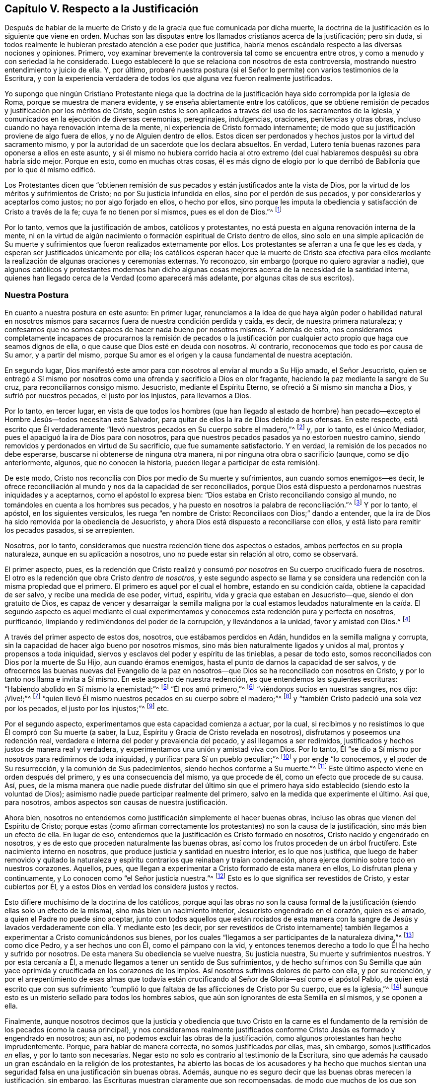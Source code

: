 == Capítulo V. Respecto a la Justificación

Después de hablar de la muerte de Cristo y de la
gracia que fue comunicada por dicha muerte,
la doctrina de la justificación es lo siguiente que viene en orden.
Muchas son las disputas entre los llamados cristianos acerca de la justificación;
pero sin duda,
si todos realmente le hubieran prestado atención a ese poder que justifica,
habría menos escándalo respecto a las diversas nociones y opiniones.
Primero, voy examinar brevemente la controversia tal como se encuentra entre otros,
y como a menudo y con seriedad la he considerado.
Luego estableceré lo que se relaciona con nosotros de esta controversia,
mostrando nuestro entendimiento y juicio de ella.
Y, por último,
probaré nuestra postura (si el Señor lo permite) con varios testimonios de la Escritura,
y con la experiencia verdadera de todos los que alguna
vez fueron realmente justificados.

Yo supongo que ningún Cristiano Protestante niega que la doctrina
de la justificación haya sido corrompida por la iglesia de Roma,
porque se muestra de manera evidente, y se enseña abiertamente entre los católicos,
que se obtiene remisión de pecados y justificación por los méritos de Cristo,
según estos le son aplicados a través del uso de los sacramentos de la iglesia,
y comunicados en la ejecución de diversas ceremonias, peregrinajes, indulgencias,
oraciones, penitencias y otras obras,
incluso cuando no haya renovación interna de la mente,
ni experiencia de Cristo formado internamente;
de modo que su justificación proviene de algo fuera de ellos,
y no de Alguien dentro de ellos.
Estos dicen ser perdonados y hechos justos por la virtud del sacramento mismo,
y por la autoridad de un sacerdote que los declara absueltos.
En verdad, Lutero tenía buenas razones para oponerse a ellos en este asunto,
y si él mismo no hubiera corrido hacia al otro extremo (del
cual hablaremos después) su obra habría sido mejor.
Porque en esto, como en muchas otras cosas,
él es más digno de elogio por lo que derribó de Babilonia
que por lo que él mismo edificó.

Los Protestantes dicen que "`obtienen remisión de sus pecados
y están justificados ante la vista de Dios,
por la virtud de los méritos y sufrimientos de Cristo;
no por Su justicia infundida en ellos, sino por el perdón de sus pecados,
y por considerarlos y aceptarlos como justos; no por algo forjado en ellos,
o hecho por ellos,
sino porque les imputa la obediencia y satisfacción de Cristo a través de la fe;
cuya fe no tienen por sí mismos, pues es el don de Dios.`"^
footnote:[Así dice la Confesión de Fe de Westminster, capítulo 11, sección 1.]

Por lo tanto, vemos que la justificación de ambos, católicos y protestantes,
no está puesta en alguna renovación interna de la mente,
ni en la virtud de algún nacimiento o formación espiritual de Cristo dentro de ellos,
sino solo en una simple aplicación de Su muerte y sufrimientos
que fueron realizados externamente por ellos.
Los protestantes se aferran a una fe que les es dada,
y esperan ser justificados únicamente por ella;
los católicos esperan hacer que la muerte de Cristo sea efectiva para
ellos mediante la realización de algunas oraciones y ceremonias externas.
Yo reconozco, sin embargo (porque no quiero agraviar a nadie),
que algunos católicos y protestantes modernos han dicho algunas
cosas mejores acerca de la necesidad de la santidad interna,
quienes han llegado cerca de la Verdad (como aparecerá más adelante,
por algunas citas de sus escritos).

=== Nuestra Postura

En cuanto a nuestra postura en este asunto: En primer lugar,
renunciamos a la idea de que haya algún poder o habilidad natural en nosotros
mismos para sacarnos fuera de nuestra condición perdida y caída,
es decir, de nuestra primera naturaleza;
y confesamos que no somos capaces de hacer nada bueno por nosotros mismos.
Y además de esto,
nos consideramos completamente incapaces de procurarnos la remisión de pecados
o la justificación por cualquier acto propio que haga que seamos dignos de ella,
o que cause que Dios esté en deuda con nosotros.
Al contrario, reconocemos que todo es por causa de Su amor, y a partir del mismo,
porque Su amor es el origen y la causa fundamental de nuestra aceptación.

En segundo lugar,
Dios manifestó este amor para con nosotros al enviar al mundo a Su Hijo amado,
el Señor Jesucristo,
quien se entregó a Sí mismo por nosotros como una
ofrenda y sacrificio a Dios en olor fragante,
haciendo la paz mediante la sangre de Su cruz, para reconciliarnos consigo mismo.
Jesucristo, mediante el Espíritu Eterno, se ofreció a Sí mismo sin mancha a Dios,
y sufrió por nuestros pecados, el justo por los injustos, para llevarnos a Dios.

Por lo tanto, en tercer lugar,
en vista de que todos los hombres (que han llegado al estado de hombre)
han pecado--excepto el Hombre Jesús--todos necesitan este Salvador,
para quitar de ellos la ira de Dios debido a sus ofensas.
En este respecto,
está escrito que Él verdaderamente "`llevó nuestros pecados en Su cuerpo sobre el madero,`"^
footnote:[1 Pedro 2:24]
y, por lo tanto, es el único Mediador, pues el apaciguó la ira de Dios para con nosotros,
para que nuestros pecados pasados ya no estorben nuestro camino,
siendo removidos y perdonados en virtud de Su sacrificio,
que fue sumamente satisfactorio.
Y en verdad, la remisión de los pecados no debe esperarse,
buscarse ni obtenerse de ninguna otra manera,
ni por ninguna otra obra o sacrificio (aunque, como se dijo anteriormente, algunos,
que no conocen la historia, pueden llegar a participar de esta remisión).

De este modo, Cristo nos reconcilia con Dios por medio de Su muerte y sufrimientos,
aun cuando somos enemigos--es decir,
le ofrece reconciliación al mundo y nos da la capacidad de ser reconciliados,
porque Dios está dispuesto a perdonarnos nuestras iniquidades y a aceptarnos,
como el apóstol lo expresa bien: "`Dios estaba en Cristo reconciliando consigo al mundo,
no tomándoles en cuenta a los hombres sus pecados,
y ha puesto en nosotros la palabra de reconciliación.`"^
footnote:[2 Corintios 5:19 Traducción Literal. Nota del Editor:
La mayoría de las traducciones modernas se leen
"`nos encargó a nosotros la palabra +++(+++o mensaje) de la reconciliación.`"
Pero el griego se lee "`ha puesto en nosotros la palabra de reconciliación.`"
// lint-disable invalid-characters
θέμενος ἐν ἡμῖν τὸν λόγον τῆς καταλλαγῆς]
Y por lo tanto, el apóstol, en los siguientes versículos,
les ruega "`en nombre de Cristo: Reconciliaos con Dios;`" dando a entender,
que la ira de Dios ha sido removida por la obediencia de Jesucristo,
y ahora Dios está dispuesto a reconciliarse con ellos,
y está listo para remitir los pecados pasados, si se arrepienten.

Nosotros, por lo tanto, consideramos que nuestra redención tiene dos aspectos o estados,
ambos perfectos en su propia naturaleza, aunque en su aplicación a nosotros,
uno no puede estar sin relación al otro, como se observará.

El primer aspecto, pues,
es la redención que Cristo realizó y consumó _por
nosotros_ en Su cuerpo crucificado fuera de nosotros.
El otro es la redención que obra Cristo _dentro de nosotros,_
y este segundo aspecto se llama y se considera una
redención con la misma propiedad que el primero.
El primero es aquel por el cual el hombre, estando en su condición caída,
obtiene la capacidad de ser salvo, y recibe una medida de ese poder, virtud, espíritu,
vida y gracia que estaban en Jesucristo--que, siendo el don gratuito de Dios,
es capaz de vencer y desarraigar la semilla maligna por la cual estamos
leudados naturalmente en la caída. El segundo aspecto es aquel mediante
el cual experimentamos y conocemos esta redención pura y perfecta en nosotros,
purificando, limpiando y redimiéndonos del poder de la corrupción,
y llevándonos a la unidad, favor y amistad con Dios.^
footnote:[Nota del Editor: Véase también Efesios capítulo 1,
donde Pablo escribe primero (versículo 7), "`en quien __tenemos redención__ por Su sangre,
el perdón de pecados según las riquezas de Su gracia;`" y luego
(versículo 14) declara que el Espíritu Santo es "`las arras de
nuestra herencia __hasta la redención__ de la posesión adquirida.`"]

A través del primer aspecto de estos dos, nosotros, que estábamos perdidos en Adán,
hundidos en la semilla maligna y corrupta,
sin la capacidad de hacer algo bueno por nosotros mismos,
sino más bien naturalmente ligados y unidos al mal, prontos y propensos a toda iniquidad,
siervos y esclavos del poder y espíritu de las tinieblas, a pesar de todo esto,
somos reconciliados con Dios por la muerte de Su Hijo, aun cuando éramos enemigos,
hasta el punto de darnos la capacidad de ser salvos,
y de ofrecernos las buenas nuevas del Evangelio de la paz en nosotros--que
Dios se ha reconciliado con nosotros en Cristo,
y por lo tanto nos llama e invita a Sí mismo.
En este aspecto de nuestra redención, es que entendemos las siguientes escrituras:
"`Habiendo abolido en Sí mismo la enemistad;`"^
footnote:[Efesios 2:14-15 RV1602P]
"`Él nos amó primero,`"^
footnote:[1 Juan 4:19]
"`viéndonos sucios en nuestras sangres, nos dijo: ¡Vive!;`"^
footnote:[Ezequiel 16:6]
"`quien llevó Él mismo nuestros pecados en su cuerpo sobre el madero;`"^
footnote:[1 Pedro 2:24]
y "`también Cristo padeció una sola vez por los pecados, el justo por los injustos;`"^
footnote:[1 Pedro 3:18]
etc.

Por el segundo aspecto, experimentamos que esta capacidad comienza a actuar, por la cual,
si recibimos y no resistimos lo que Él compró con Su muerte (a saber, la Luz,
Espíritu y Gracia de Cristo revelada en nosotros),
disfrutamos y poseemos una redención real,
verdadera e interna del poder y prevalencia del pecado, y así llegamos a ser redimidos,
justificados y hechos justos de manera real y verdadera,
y experimentamos una unión y amistad viva con Dios.
Por lo tanto, Él "`se dio a Sí mismo por nosotros para redimirnos de toda iniquidad,
y purificar para Sí un pueblo peculiar;`"^
footnote:[Tito 2:14 RVG]
y por ende "`lo conocemos, y el poder de Su resurrección,
y la comunión de Sus padecimientos, siendo hechos conforme a Su muerte.`"^
footnote:[Filipenses 3:10]
Este último aspecto viene en orden después del primero, y es una consecuencia del mismo,
ya que procede de él, como un efecto que procede de su causa.
Así, pues,
de la misma manera que nadie puede disfrutar del último sin que
el primero haya sido establecido (siendo esto la voluntad de Dios);
asimismo nadie puede participar realmente del primero,
salvo en la medida que experimente el último.
Así que, para nosotros, ambos aspectos son causas de nuestra justificación.

Ahora bien, nosotros no entendemos como justificación simplemente el hacer buenas obras,
incluso las obras que vienen del Espíritu de Cristo;
porque estas (como afirman correctamente los protestantes) no son la causa de la justificación,
sino más bien un efecto de ella.
En lugar de eso, entendemos que la justificación es Cristo formado en nosotros,
Cristo nacido y engendrado en nosotros,
y es de esto que proceden naturalmente las buenas obras,
así como los frutos proceden de un árbol fructífero.
Este nacimiento interno en nosotros, que produce justicia y santidad en nuestro interior,
es lo que nos justifica,
que luego de haber removido y quitado la naturaleza
y espíritu contrarios que reinaban y traían condenación,
ahora ejerce dominio sobre todo en nuestros corazones.
Aquellos, pues, que llegan a experimentar a Cristo formado de esta manera en ellos,
Lo disfrutan plena y continuamente, y Lo conocen como "`el Señor justicia nuestra.`"^
footnote:[Jeremías 23:6]
Esto es lo que significa ser revestidos de Cristo, y estar cubiertos por Él,
y a estos Dios en verdad los considera justos y rectos.

Esto difiere muchísimo de la doctrina de los católicos,
porque aquí las obras no son la causa formal de la justificación
(siendo ellas solo un efecto de la misma),
sino más bien un nacimiento interior, Jesucristo engendrado en el corazón,
quien es el amado, a quien el Padre no puede sino aceptar,
junto con todos aquellos que están rociados de esta manera
con la sangre de Jesús y lavados verdaderamente con ella.
Y mediante esto (es decir,
por ser revestidos de Cristo internamente) también llegamos
a experimentar a Cristo comunicándonos sus bienes,
por los cuales "`llegamos a ser participantes de la naturaleza divina,`"^
footnote:[2 Pedro 1:4]
como dice Pedro, y a ser hechos uno con Él, como el pámpano con la vid,
y entonces tenemos derecho a todo lo que Él ha hecho y sufrido por nosotros.
De esta manera Su obediencia se vuelve nuestra, Su justicia nuestra,
Su muerte y sufrimientos nuestros.
Y por esta cercanía a Él, a menudo llegamos a tener un sentido de Sus sufrimientos,
y de hecho sufrimos con Su Semilla que aún yace oprimida y crucificada en los
corazones de los impíos. Así nosotros sufrimos dolores de parto con ella,
y por su redención,
y por el arrepentimiento de esas almas que todavía están
crucificando al Señor de Gloria--así como el apóstol Pablo,
de quien está escrito que con sus sufrimiento "`cumplió
lo que faltaba de las aflicciones de Cristo por Su cuerpo,
que es la iglesia,`"^
footnote:[Colosenses 1:24]
aunque esto es un misterio sellado para todos los hombres sabios,
que aún son ignorantes de esta Semilla en sí mismos, y se oponen a ella.

Finalmente,
aunque nosotros decimos que la justicia y obediencia que tuvo Cristo en la carne
es el fundamento de la remisión de los pecados (como la causa principal),
y nos consideramos realmente justificados conforme
Cristo Jesús es formado y engendrado en nosotros;
aun así, no podemos excluir las obras de la justificación,
como algunos protestantes han hecho imprudentemente.
Porque, para hablar de manera correcta, no somos justificados _por_ ellas, mas,
sin embargo, somos justificados _en_ ellas, y por lo tanto son necesarias.
Negar esto no solo es contrario al testimonio de la Escritura,
sino que además ha causado un gran escándalo en la religión de los protestantes,
ha abierto las bocas de los acusadores y ha hecho que muchos sientan
una seguridad falsa en una justificación sin buenas obras.
Además, aunque no es seguro decir que las buenas obras merecen la justificación,
sin embargo, las Escrituras muestran claramente que son recompensadas,
de modo que muchos de los que son llamados Padres de la Iglesia no han tenido miedo
de usar la palabra "`mérito`" en un sentido limitado (aunque no como lo hacen los católicos).
Sin embargo, la mayoría de los protestantes no solo niegan la necesidad de buenas obras,
sino que algunas veces no les avergüenza llamarlas dañinas,
a menudo diciendo que las mejores obras, incluso las de los santos,
son inmundas y corruptas.
Ahora bien,
aunque nosotros consideramos que esto es cierto respecto
a las mejores obras hechas _por el hombre,_
tratando de cumplir la ley externa por su propia fuerza y en su propia voluntad,
sin embargo,
creemos que las obras que proceden naturalmente de este
nacimiento espiritual y de Cristo formado en nosotros,
son puras y santas, así como la raíz de la cual surgen es pura.
Por esta razón Dios las acepta, nos justifica en ellas y nos recompensa por ellas,
de Su propia gracia gratuita.

=== La Prueba de Nuestra Postura

Habiendo descrito de esta manera el estado de la controversia,
ahora deben probarse las siguientes proposiciones:

[.numbered]
_Primero:_ Que por la obediencia, los sufrimientos y la muerte de Cristo,
el alma obtiene la remisión de pecados,
y que esto también es la causa que le abrió paso a la gracia por la que
Cristo (mediante sus operaciones internas) llega a formarse internamente.
De esta manera el alma es conformada a Él, y así se vuelve justa, y es justificada.
Y, por lo tanto, es con respecto a esta capacidad y oferta de gracia,
que se dice que Dios se ha "`reconciliado`" con nosotros--aunque
no en el sentido de estar realmente unido a nosotros,
o que considera realmente a alguien justo o justificado,
mientras todavía vive en sus pecados, y continúa siendo impuro e injusto.

[.numbered]
_Segundo:_ Que es por este nacimiento interno de Cristo en el hombre,
que somos hechos justos, y, por lo tanto, considerados así por Dios.
De modo que (para hablar claramente) no somos verdaderamente justificados
ante los ojos de Dios hasta que Cristo sea engendrado en nosotros;
porque en la Escritura,
el término justificación se usa más común y correctamente de acuerdo con su verdadero
significado,) que es "`hacer justo,`" y no simplemente considerar a alguien justo.

[.numbered]
_Tercero:_
Que puesto que las buenas obras fluyen naturalmente
de este nacimiento (como el calor del fuego),
por ende, son absolutamente necesarias para la justificación--no como la causa de ella,
sino como aquello en lo cual somos justificados,
y sin lo cual no podemos ser justificados.
Y aunque estas buenas obras no reciben como mérito la salvación,
ni hacen que Dios esté en deuda con nosotros,
Él no puede sino aceptarlas y recompensarlas,
porque es contrario a Su naturaleza negar lo Suyo,
especialmente cuando estas pueden ser perfectas según su género,
al proceder de un nacimiento y raíz puro y santo.
Por lo tanto,
decir que las obras más santas de los santos son
inmundas y pecaminosas ante la vista de Dios,
es algo falso y contrario a la Verdad;
porque las buenas obras que fluyen del nacimiento espiritual no son las
obras de la ley que el apóstol excluyó de la justificación.

En cuanto a la primera afirmación, la puedo demostrar a partir de Romanos 3:25:
"`a quien Dios puso como propiciación por medio de la fe en su sangre,
para manifestar su justicia, a causa de haber pasado por alto, en su paciencia,
los pecados pasados.`"
Aquí el apóstol expone el alcance y la eficacia de la muerte de Cristo,
mostrando que la remisión de los pecados pasados se obtiene por ella,
y por la fe en ella;
y que en esto se manifiesta la paciencia de Dios para con la humanidad.
De modo que,
aunque los hombres merecen la muerte eterna por los pecados que comenten diariamente,
en virtud de ese sacrificio de Cristo Jesús (que fue sumamente satisfactorio)
la gracia y semilla de Dios se mueve por amor a ellos durante el día de su visitación,
buscando redimirlos del mal.

En segundo lugar, si Dios estuviera perfectamente reconciliado con los hombres,
y los estimara justos cuando en realidad son injustos y continúan en sus pecados,
entonces Él no tendría ninguna controversia con ellos.
Pero entonces ¿porque a lo largo de toda la Escritura Él se queja y razona tan
frecuentemente con aquellos que nuestros adversarios afirman que están justificados?
diciéndoles que "`sus iniquidades han hecho división entre ellos y su Dios.`"^
footnote:[Isaías 59:2]
Porque no existe división donde hay una reconciliación perfecta y completa.
Pero decir que los hombres pueden estar reconciliados plenamente
con Dios incluso mientras continúan en sus pecados,
necesariamente implica que el pecado no hace la más mínima división entre ellos y Dios,
y que el hombre es justificado _en sus pecados._
Y de aquí surgiría la conclusión más abominable:
que las buenas obras y los grandes pecados son lo mismo ante los ojos de Dios,
ya que ninguno sirve para justificar, ni para romper la reconciliación con Dios.
En verdad,
tal doctrina abre una puerta para la seguridad falsa y para toda práctica inmoral.

En tercer lugar, esto anularía toda la doctrina práctica del evangelio,
y haría que tales cosas como la fe, el arrepentimiento,
la obediencia y las otras condiciones que son nuestro deber realizar^
footnote:[Nota del Editor:
Estas son realizadas en la gracia que fluye para nosotros en el pacto,
como fue mencionado anteriormente.]
sean completamente innecesarias.
Y ciertamente,
estas condiciones son de una naturaleza que no se pueden realizar de una sola vez,
sino que deben cumplirse durante toda la vida.
Pero si nosotros ya estamos reconciliados y justificados
perfectamente antes de que estas condiciones sean realizadas,
entonces no podría decirse que son necesarias,
lo cual es contrario al testimonio claro de la Escritura que todos los cristianos reconocen.
Porque leemos: "`Sin fe es imposible agradar a Dios.`"^
footnote:[Hebreos 11:6]
Y, "`porque si vivís conforme a la carne, moriréis;
más si por el Espíritu hacéis morir las obras de la carne, viviréis.`"^
footnote:[Romanos 8:13]
Y el Señor les dijo a los que ya estaban convertidos, "`quitaré tu candelero de su lugar,
si no te arrepientes,`"^
footnote:[Apocalipsis 2:5 LBLA]
y Pablo clamó, "`Vosotros corríais bien;
¿quién os estorbó para no obedecer a la verdad?`"^
footnote:[Gálatas 5:7]
Si mencionara todas las Escrituras que prueban esto de manera positiva y evidente,
tendría que trascribir casi toda la parte doctrinal de la Biblia.
Porque Cristo dijo "`consumado es,`"^
footnote:[Juan 19:30]
y ciertamente terminó Su obra hace más de mil seiscientos años,
ofreciendo Su cuerpo como un sacrificio por el pecado,
abriendo una puerta de misericordia para todos y comunicando una
medida de Su gracia por la cual todos pueden ver sus pecados,
tener la capacidad de arrepentirse,
y así experimentar en el presente Su obra interna de redención,
reconciliación y justificación. Pero si entendemos que cuando Él dijo "`consumado
es,`" quiso decir que perfeccionó y finalizó la redención del hombre,
y reconcilió completamente a todos los que serán salvos (ya sea antes de creer,
como algunos dicen, o después de confesar la verdad de la historia de Cristo,
o de ser rociados con agua, etc.) incluso aunque continúen en sus pecados,
entonces toda la parte doctrinal de la Biblia es inútil y de ningún provecho.
En vano fueron enviados los apóstoles a predicar el evangelio;
en vano las Escrituras nos advierten que no nos desviemos,
ni hagamos nula la gracia de Dios, ni perdamos nuestro primer amor,
ni permitamos que nuestros corazones se endurezcan
y así quedemos cortos de nuestro descanso, etc.
Y en vano todos los predicadores cristianos realizan su labor,
gastan sus pulmones y producen escritos,
solo para hacer lo que ya está hecho perfectamente sin ellos.

Pero finalmente,
esta doctrina también hace que la intercesión presente
de Cristo por los hombres sea nula.
Porque ¿qué sería de ese gran artículo de la fe por el cual afirmamos,
"`que Él está a la diestra de Dios, intercediendo diariamente por nosotros?`"^
footnote:[Romanos 8:34]
Y ¿con qué fin "`el Espíritu mismo intercede por nosotros con gemidos indecibles?`"^
footnote:[Romanos 8:26-27]
Porque es absurdo interceder por los que no tienen la posibilidad de ser salvos.
Y es inútil orar por los que ya están reconciliados y perfectamente justificados.
En verdad, no veo una manera real de resolver esto,
excepto al reconocer la verdad del asunto, a saber:
que Cristo por Su muerte removió la ira de Dios,
de tal manera que obtuvo la remisión de los pecados para
todos los que reciban la Gracia y Luz que Él les comunica,
y que los compró con Su sangre.
A medida que ellos creen en esto,
llegan a experimentar la remisión de sus pecados pasados,
y el poder que los salva del dominio del pecado, porque a "`todos los que lo reciben,
les da el poder de llegar a ser hijos de Dios.`"^
footnote:[Juan 1:12 NBLH]
Estos también experimentan Su poder borrando cualquier pecado presente,
en el cual puedan caer por no velar o por debilidad, si,
entregándose a sí mismos a esta gracia, se arrepienten verdaderamente.
De modo que, ninguno es hijo, ninguno está justificado, ni reconciliado,
hasta que reciba a Cristo en esa pequeña Semilla en su corazón;
y es así como se le ofrece la vida eterna "`a los que, perseverando en bien hacer,
buscan gloria y honra e inmortalidad.`"^
footnote:[Romanos 2:7]
Porque, según el profeta, "`si el justo se aparta de su justicia,
ninguna de las obras justas que ha hecho le serán recordadas.`"^
footnote:[Ezequiel 18:24 LBLA]
En consecuencia, ninguno permanece como hijo de Dios,
ni está justificado ante los ojos de Dios,
a menos de que pacientemente continúe en la justicia y en bien hacer.
Y, por lo tanto,
Cristo vive siempre para interceder durante el día de la visitación de cada hombre,
a fin de que puedan ser convertidos.
Y cuando en alguna medida han crecido en la vida,
Él intercede para que puedan continuar y seguir adelante, y no desmayen,
ni se vuelvan atrás. Se podría decir mucho más para confirmar esta verdad;
pero proseguiré a observar las objeciones comunes en contra de ella.

=== Objeciones y Respuestas

[.discourse-part]
Objeción:
La primera y principal objeción es sacada de la afirmación del apóstol (antes mencionado):
"`Dios nos reconcilió consigo mismo por Cristo:
Dios estaba en Cristo reconciliando consigo al mundo,
no tomándoles en cuenta a los hombres sus pecados.`"^
footnote:[2 Corintios 5:18-19]
De aquí ellos deducen que Cristo perfeccionó por completo la obra
de reconciliación mientras estaba en la tierra.

[.discourse-part]
Respuesta: Si se entiende por "`reconciliación`" la remoción de la ira,
y la compra de esa Gracia por la cual podemos llegar
a ser completamente reconciliados y unidos con Dios,
entonces estamos de acuerdo.
Pero es evidente del versículo mismo, que el apóstol no dice nada más que esto;
porque cuando habla en pretérito perfecto, diciendo,
"`Él nos reconcilió,`" habla de sí mismo y de los santos, quienes,
habiendo recibido la Gracia de Dios que Cristo compró,
estaban realmente reconciliados por medio de la fe en Él. Pero con respecto a los demás,
habla de la "`Palabra de reconciliación`" que fue "`puesta en ellos;`"^
footnote:[2 Corintios 5:19 Traducción Literal.
Nota del Editor: La mayoría de las traducciones modernas dicen:
"`nos encargó a nosotros la palabra de la reconciliación.`" Pero el griego dice "`poniendo
// lint-disable invalid-characters
en nosotros la Palabra de reconciliación`" - θέμενος ἐν ἡμῖν τὸν λόγον τῆς καταλλαγῆς]
y en el siguiente versículo dice, "`Así que, somos embajadores en nombre de Cristo,
como si Dios rogase por medio de nosotros; os rogamos en nombre de Cristo:
Reconciliaos con Dios.`"^
footnote:[2 Corintios 5:20]
Ahora bien,
si su reconciliación ya se había llevado a cabo perfectamente ¿qué
necesidad habría de que alguien les rogará que se reconciliaran?
Los embajadores no son enviados después de que la paz ya
se ha establecido y se ha hecho la reconciliación,
sino para ofrecer la reconciliación.

[.discourse-part]
Objeción: En segundo lugar, ellos objetan (del versículo 21 del mismo capítulo),
"`Al que no conoció pecado, por nosotros lo hizo pecado,
para que nosotros fuésemos hechos justicia de Dios en Él.`" De aquí argumentan:
que así como nuestro pecado le es imputado a Cristo, quien no tenía pecado;
de la misma manera la justicia de Cristo nos es imputada,
sin que seamos realmente justos.

[.discourse-part]
Respuesta: Pero esta interpretación es rechazada fácilmente;
porque en múltiples ocasiones el apóstol mismo demuestra que nosotros
tenemos que ser hechos _realmente_ justos por Cristo,
y no simplemente imputados o considerados justos.
De hecho,
esto se evidencia por lo que sigue en los versículos 14-16 del siguiente capítulo,
donde él, de manera amplia,
argumenta en contra de cualquier supuesto acuerdo entre la luz y las tinieblas,
o entre la justicia y la injusticia.
Pero si los hombres deben considerarse como injertados en Cristo,
y como miembros verdaderos de Él,
simplemente porque les es imputada una justicia externa,
mientras ellos continúan en su injusticia,
¿no implicaría esto una comunión entre la justicia y la injusticia?
Y de verdad,
debería considerarse extraño cómo muchos han hecho de esta "`justicia
imputada`" un artículo tan fundamental de su fe,
a pesar de ser algo tan contrario a toda la tendencia del Evangelio.
Porque Cristo jamás, en ninguno de Sus sermones y discursos piadosos,
deseó que Sus oyentes pusieran su confianza en semejante cosa, sino al contrario,
siempre los dirigió a la verdadera santificación,
a limpiar el vaso por dentro y por fuera, y a las buenas obras que glorifican al Padre,
diciendo: "`Sed, pues, vosotros perfectos,
como vuestro Padre que está en los cielos es perfecto.`"^
footnote:[Mateo 5:48]

=== La Verdadera Justificación--Cristo Formado Internamente

Así pues, he llegado a la segunda cosa que he planteado, a saber:
que es por este nacimiento interno, o por Cristo formado dentro nosotros,
que somos formalmente (por así decirlo) justificados ante los ojos de Dios.
Supongo que ya he dicho lo suficiente para demostrar lo mucho que valoramos la muerte
y los sufrimientos de Cristo como la ofrenda que satisface la justicia de Dios,
obtiene remisión de pecados y compra la Gracia y Semilla de la que procede este nacimiento.
Lo que resta por probar es: que por Cristo Jesús formado en nosotros somos justificados,
o _verdaderamente hechos justos._
Tengan en cuenta que aquí uso el término "`justificación`" en este sentido.

Por lo tanto, en primer lugar,
voy a probar esto a partir de esa Escritura del apóstol Pablo en 1 Corintios 6:11:
"`Y esto erais algunos; mas ya habéis sido lavados, ya habéis sido santificados,
ya habéis sido justificados en el nombre del Señor Jesús,
y por el Espíritu de nuestro Dios.`"
Aquí la palabra "`justificados`" debe necesariamente
significar ser hechos realmente justos,
y no simplemente ser imputados o atribuidos como tal; o de otro modo,
"`santificados`" y "`lavados`" también podrían considerarse como una simple imputación,
lo cual anularía toda la intención del contexto.
Porque en los versículos anteriores,
el apóstol les advierte a sus lectores que "`no se dejen engañar,`"
porque "`los injustos no heredarán el reino de Dios;`"^
footnote:[1 Corintios 6:9 NBLH]
y después de especificar varios tipos de iniquidad, concluye diciendo,
"`esto erais algunos de vosotros`" pero ya no lo son.
Por lo tanto, habiendo sido lavados y santificados,
entonces fueron verdaderamente justificados.
Por mi parte, no he visto,
ni jamás he oído o leído nada que indicara que la palabra "`justificados`"
en este lugar deba entenderse de otra manera que no sea según su significado
apropiado y genuino de _ser hechos justos._

Ahora bien,
esta palabra "`justificar,`" que se deriva del sustantivo "`justicia,`"
o del adjetivo "`justo,`" sin duda alguna significa hacer justo,
porque no es más que una composición del verbo _facio,_ y del adjetivo _justus,_
que forman _justifico,_ o _yo hago justo._
De la misma manera, la palabra justificado proviene de _justus_ y _fio,_
que significan _yo me vuelvo justo._
Lo mismo ocurre con otros verbos de este tipo,
como _santifico_ que proviene de _sanctus_ (santo) y _facio,_ que significan _yo hago santo._
En cada caso,
se entiende que el sujeto recibe de manera real y verdadera
de esa virtud y cualidad de la que se deriva el verbo.
Porque, así como nadie se considera santificado cuando realmente no es santo;
así tampoco nadie puede considerarse justificado,
mientras realmente sigue siendo injusto.

Sin embargo, este verbo "`justifico,`" de manera metafórica y figurativa,
ha sido usado en un sentido legal, como, por ejemplo,
cuando un hombre realmente culpable de un crimen queda libre del castigo de su pecado,
se dice que está justificado, es decir, puesto en el lugar del justo,
como si fuera justo.
Pero ¿no es extraño que los hombres sean tan superficiales en un asunto tan importante,
como para edificar el fundamento de su aceptación para con Dios
sobre un simple significado prestado y metafórico de esta palabra,
y así excluir (o al menos estimar innecesaria) esa "`santidad,
sin la cual nadie verá a Dios`"^
footnote:[Hebreos 12:14]
(como la Escritura lo dice claramente)?
De hecho ¿no sería un gran error contentarnos con una justificación
imaginaria mientras Dios requiere una real?
Y que se tenga en cuenta que en todas las cartas a los romanos, corintios,
gálatas y a cualquier otro lugar, en las que el apóstol trata este tema,
la palabra puede tomarse en su significado apropiado sin que haya nada que suene absurdo.
Por ejemplo, en sus epístolas a los romanos y a los gálatas,
Pablo afirma que "`un hombre no puede ser justificado por la ley de Moisés,
ni por las obras de la ley.`"^
footnote:[Romanos 3:28; Gálatas 2:16, 3:11]
No es absurdo ni peligroso entender la palabra justificado
en este lugar según su significado correcto,
es decir, que un hombre no puede ser hecho justo por la ley de Moisés;
especialmente cuando vemos cómo esto concuerda bien con ese dicho del mismo apóstol:
que "`la ley nada hace perfecto.`"^
footnote:[Hebreos 7:19 LBLA]
Además, donde está escrito que "`somos justificados por fe,`"^
footnote:[Romanos 3:28; Gálatas 3:24]
puede entenderse muy bien como ser hechos justos,
puesto que también está escrito que la "`fe purifica el corazón;`"^
footnote:[Hechos 15:9]
y sin duda los puros de corazón son justos, y "`el justo vive por fe.`"^
footnote:[Habacuc 2:4; Romanos 1:17; Gálatas 3:11; Hebreos 10:38]
Nuevamente, donde está escrito que somos "`justificados por Su gracia,`"^
footnote:[Romanos 3:24; Tito 3:7]
o "`justificados por Cristo,`"^
footnote:[Gálatas 2:17]o "`justificados por el Espíritu;`"^
footnote:[1 Corintios 6:11]
no es de ninguna manera absurdo entender la palabra justificados como ser hechos justos,
ya que es cierto que Él, por Su Espíritu y gracia, en verdad hace a los hombres justos.
Pero entenderla universalmente de la otra manera, como una simple aceptación legal,
ocasionaría grandes tonterías como podría probarse ampliamente;
pero debido a que considero que esto será reconocido, me abstengo en este momento,
por causa de brevedad.

Pero además,
en los lugares más importantes donde se usa la palabra "`justificar`" en la Escritura,
nuestros adversarios no pueden evitar reconocer que debe entenderse como hacer justo,
y no como una simple aceptación legal.
Esto lo hemos visto en 1 Corintios 6:11: "`Más ya habéis sido lavados,
ya habéis sido santificados, ya habéis sido justificados.`"
Pero también lo vemos en Tito 3:5-7--"`nos salvó,
no por obras de justicia que nosotros hubiéramos hecho, sino por su misericordia,
por el lavamiento de la regeneración y por la renovación en el Espíritu Santo,
el cual derramó en nosotros abundantemente por Jesucristo nuestro Salvador,
para que justificados por su gracia,
viniésemos a ser herederos conforme a la esperanza de la vida eterna.`"
Y también en esa excelente afirmación del apóstol (Romanos 8:30), "`a los que llamó,
a éstos también justificó; y a los que justificó,
a éstos también glorificó.`" Esto es comúnmente llamado la "`cadena de oro,`"
y todos reconocen que comprende el método y orden de la salvación. Pero si aquí
"`justificó`" no fuera entendido en su significado apropiado--es decir,
realmente ser hecho justo--entonces el cambio verdadero de la iniquidad
a la santidad sería completamente excluido de esta cadena.
Pero ciertamente (como la mayoría reconoce), el apóstol, en esta descripción abreviada,
usa la palabra "`justificó`" para abarcar todo lo que viene entre el llamado y la glorificación,
dando a entender que la manera por la que pasamos del llamado
a la glorificación es ser hechos realmente justos.

De hecho, muchos padres de la Iglesia y protestantes famosos dicen lo mismo:
"`Yo considero,`" dice Beza, "`el término justificación de manera general,
como algo que abarca todo lo que adquirimos de Cristo,
ya sea por imputación o por la eficacia del Espíritu al santificarnos.
De esta manera, la palabra justificación debería entenderse en Romanos 8:30.`"^
footnote:[In cap. 3. Ad Tit. Ver. 7.]
Melanchthon dice, "`Ser justificados por fe, no solo significa ser declarados justos,
sino también, de injustos ser hechos justos.`"^
footnote:[En Apol. Confess. Aug.]
También, algunos de los protestantes principales, aunque no tan claramente,
han apuntado hacia nuestra doctrina,
por la cual le atribuimos la remisión de los pecados a la muerte de Cristo,
y la obra de justificación a la gracia del Espíritu adquirida mediante Su muerte.
Martin Borrhaus, en su explicación de Romanos 4:25, donde dice,
"`el cual fue entregado por nuestras transgresiones,
y resucitado para nuestra justificación,`" dice:
"`Aquí hay dos cosas que se encuentran en Cristo,
las cuales son necesarias para nuestra justificación--la primera es Su muerte;
la otra es Su resurrección de la muerte.
Por Su muerte, los pecados de este mundo fueron expiados.
Por Su Resurrección de la muerte,
le plació a la misma bondad de Dios darnos el Espíritu Santo,
por el cual se cree el Evangelio y se restaura la
justicia que se perdió por la caída del primer Adán.`"^
footnote:[En Gen. Cap. 15. Ad verb. Cred dit Abraham Deo+++.+++, p. 161]
Y más adelante dice, "`El apóstol expresa ambas partes en estas palabras,
'`el cual fue entregado por nuestras transgresiones,
y resucitado para nuestra justificación.`' En Su
muerte se encuentra la expiación por el pecado;
en Su resurrección se encuentra el don del Espíritu Santo,
por el cual se perfecciona nuestra justificación.`"^
footnote:[Lib. 3. Reg. Cap. 9. Ver. 4., p. 681]
Y William Forbes, obispo de Edinburgh, dice,
"`Donde quiera que la Escritura haga mención de la justificación ante Dios,
es evidente que la palabra justificar no puede significar solamente declarar justo,
en un sentido legal, sino también hacer justo de manera real e inherente;
porque Dios justifica de forma diferente a los jueces terrenales.
De hecho, tanto las Escrituras como los Padres afirman:
que en la justificación de un pecador, sus pecados no solo son remitidos, perdonados,
cubiertos y no imputados, sino que también son quitados, borrados, limpiados, lavados,
purificados, y removidos muy lejos de nosotros,
como aparece en muchos lugares de las Sagradas Escrituras.`"^
footnote:[In considerat. modest. de Just. lib. 2. Sect. 8.]

=== La Revelación de Jesucristo en el Alma

Habiendo demostrado suficientemente que la palabra "`justificación`"
debe entenderse como la experiencia de realmente ser hecho justo,
ahora afirmo con confianza (no a partir de un conocimiento teórico,
sino de la experiencia verdadera,
interna y viva de la cosa misma) que la revelación
de Jesucristo en el alma es la causa inmediata,
directa o formal de la justificación de los hombres ante los ojos de Dios,
la cual cambia, reforma y renueva la mente.
Es por medio de Él (el Autor de esta obra interior),
siendo así revelado y formado dentro de nosotros,
que somos verdaderamente justificados y aceptados ante los ojos de Dios.
Porque es en la medida que somos cubiertos y revestidos
de Él (en quien el Padre siempre tiene complacencia),
que podemos acercarnos a Dios y estar de pie con confianza delante de Su trono,
siendo purificados por la sangre de Jesús derramada internamente en nuestras almas,
y revestidos con Su vida y justicia que se revelan allí. Y es este el orden y
método de salvación que el apóstol expone en esa afirmación divina (Romanos 5:10):
"`Porque si siendo enemigos, fuimos reconciliados con Dios por la muerte de su Hijo,
mucho más, estando reconciliados, seremos salvos por su vida.`"
Aquí el apóstol primero habla de la reconciliación llevada a cabo por la muerte
de Cristo (por lo cual Dios está cerca para recibir y redimir al hombre),
y luego de la salvación de los hombres y de la verdadera justificación
que es llevada a cabo por la vida de Jesús. Ahora bien,
esta vida es algo interno y espiritual que se revela en el alma,
por lo que el alma es renovada y sacada fuera de
la muerte (donde naturalmente ha estado por la caída),
y así es vivificada y resucitada para Dios.

Los apóstoles hablan frecuentemente de esta vida salvadora,
encomendado a todos los discípulos a la operación interna de su poder.
Pablo, en su despedida de los efesios, dice, "`Y ahora, hermanos, os encomiendo a Dios,
y a la palabra de su gracia,
que tiene poder para sobreedificaros y daros herencia con todos los santificados.`"^
footnote:[Hechos 20:32]
Y en su carta a los mismos,
habla de "`la supereminente grandeza de Su poder para con nosotros los que creemos.`"^
footnote:[Efesios 1:19]
Santiago dirige a sus lectores a "`la palabra implantada,
la cual puede salvar vuestras almas.`"^
footnote:[Santiago 1:21]
En otro lugar, Pablo escribe: "`aun estando nosotros muertos en pecados,
nos dio vida juntamente con Cristo (por gracia sois salvos),
y juntamente con él nos resucitó.`"^
footnote:[Efesios 2:5-6]
Ahora bien,
sin ninguna duda este "`dar de vida`" y "`resucitar
juntamente con él`" habla de la obra interna de renovación;
y por esta razón el apóstol menciona aquí que están siendo salvos por gracia,
la cual es la virtud y poder interno de Cristo en el alma.
El apóstol también habla de esto en 2 Corintios 4:10:
"`Para que también la vida de Jesús se manifieste
en nuestros cuerpos;`" y en el versículo 11:
"`Para que también la vida de Jesús se manifieste en nuestra carne mortal.`"
Y por esta vida interna de Jesucristo revelado y formado en nosotros
(como se observó anteriormente) es que "`somos salvos.`"

Además, la verdad de que somos justificados por esta revelación de Jesucristo,
y por la nueva creación engendrada en nosotros,
se muestra de manera evidente a partir de esa excelente
afirmación del apóstol en Tito 3:5:
"`Por su misericordia nos salvó,
por el lavamiento de la regeneración y por la renovación en el Espíritu Santo,
el cual derramó en nosotros abundantemente por Jesucristo nuestro Salvador,
para que justificados por su gracia,
viniésemos a ser herederos conforme a la esperanza de la vida eterna.`"
Así pues, es evidente que aquello que nos salva también es lo que nos justifica,
siendo estas palabras casi sinónimas en este respecto.
Aquí el apóstol establece claramente que la causa inmediata
de la justificación es esta obra interna de regeneración,
la cual es Jesucristo revelado y formado en el alma;
porque indudablemente este lavamiento de la regeneración es el poder y virtud
interior por el que el alma es lavada y revestida de la justicia de Cristo,
a fin de que sea preparada para presentarse delante de Dios.

Esta doctrina también se manifiesta en 2 Corintios 13:5--"`Examinaos
a vosotros mismos si estáis en la fe;
probaos a vosotros mismos.
¿O no os conocéis a vosotros mismos, que Jesucristo está en vosotros,
a menos que estéis reprobados?`"
En primer lugar,
aquí se muestra con cuánto fervor el apóstol quería
que ellos conocieran a Cristo dentro de ellos,
porque les insiste tres veces con esta exhortación. En segundo lugar,
establece como la causa de la reprobación (o de no ser justificados)
que Cristo no sea revelado y conocido internamente en el alma.
Y, por lo tanto, debe concluirse lo siguiente:
que las personas que conocen a Cristo internamente,
y están sujetas a Él en sus corazones, son aprobadas y justificadas.
Nada podría ser más claro que esto; porque si tenemos que conocer a Cristo en nosotros,
para no estar reprobados (o ser personas no justificadas),
entonces los que _sí_ lo conocen en ellos _no_ están reprobados,
y por ende son personas justificadas.
Por esta razón, el mismo apóstol dice: "`Hijitos míos,
por quienes vuelvo a sufrir dolores de parto,
hasta que Cristo sea formado en vosotros,`"^
footnote:[Gálatas 4:19]
y usa también este lenguaje--"`Cristo en vosotros, la esperanza de gloria.`"^
footnote:[Colosenses 1:27-28]

Ahora bien, al insistir en esta obra interna, no pretendemos, en lo absoluto,
negar que el origen y la causa fundamental de nuestra justificación es el amor
de Dios que fue manifestado por la aparición de Jesucristo en la carne,
quien, por Su vida, muerte, sufrimientos y obediencia,
abrió un camino para nuestra reconciliación,
al volverse un sacrificio por la remisión de los pecados pasados.
Sin embargo, "`por la justicia de uno vino la gracia a todos los hombres,`"^
footnote:[Romanos 5:18 RVG, RV1602P]
porque Él compró para nosotros Su Semilla y Gracia
de la cual surge este nacimiento interior,
y en la cual Jesucristo es recibido, formado y engendrado internamente en nosotros,
en Su propia imagen pura y santa de justicia.
Solo por esto nuestras almas viven para Dios, y son revestidas y cubiertas con Él,
tal como lo dice la Escritura (Efesios 4:23-24;
Gálatas 3:27). Estamos justificados y somos salvos en y por Él,
y por Su Espíritu y gracia (Romanos 3:24; 1 Corintios 6:11;
Tito 3:7). De este modo somos hechos partícipes de la plenitud de Sus méritos,
y ciertamente, Su sangre purificadora está cerca para lavar todo pecado y debilidad,
y para sanar todas nuestras rebeliones cada vez que nos volvemos a Él
con un arrepentimiento sincero para ser renovados por Su Espíritu.

Por lo tanto,
los que encuentran a Cristo resucitado y gobernando de esta manera en ellos,
tienen un verdadero motivo de esperanza para creer que están justificados por Su sangre.
Pero que nadie se engañe a sí mismo,
como para darse aliento con una vana esperanza o confianza de que
por la muerte y sufrimientos de Cristo están justificados,
aun cuando "`el pecado está a su puerta,`"^
footnote:[Génesis 4:7]
la iniquidad todavía prevalece,
y sus corazones permanecen sin ser renovados ni regenerados--no
sea que al final les sea dicho:
"`Nunca os conocí; apartaos de Mí.`"^
footnote:[Mateo 7:23]
Recordemos esa declaración de Cristo: "`No todo el que me dice: Señor, Señor,
entrará en el reino de los cielos,
sino el que hace la voluntad de mi Padre que está en los cielos.`"^
footnote:[Mateo 7:21]
Y con esto consideren esas excelentes afirmaciones del discípulo amado: "`Hijitos,
nadie os engañe; el que hace justicia es justo, como él es justo.
El que practica el pecado es del diablo.`"^
footnote:[1 Juan 3:7-8]
Y "`si nuestro corazón nos reprende, mayor que nuestro corazón es Dios,
y él sabe todas las cosas.`"^
footnote:[1 Juan 3:20]

Muchos protestantes famosos dan testimonio de esta justificación
por medio de Cristo revelado y formado internamente en el hombre.
Martin Borrahus dice, "`La forma de nuestra justificación es la justicia divina misma,
por la cual somos hechos justos y buenos.
Este es Jesucristo,
quien es llamado '`justicia nuestra,`' en parte por el perdón de pecados,
y en parte por la renovación y la restauración de esa integridad
que se perdió por la caída del primer Adán,
y es así que nos revestimos del nuevo y celestial Adán, de lo cual el apóstol habla:
'`de Cristo estáis revestidos.`'`"^
footnote:[En Gen, pagina 181]
Zwingli también dice, "`La santificación del Espíritu es la verdadera justificación,
esto es lo único que es suficiente para justificar.`"^
footnote:[En su epístola a la princesa de Alemania, como fue citada por Himelius, c. vii., p. 60.]
Estius, comentando 1 Corintios 6:11, dice: "`Pablo,
para que no se piense que la justicia cristiana consiste en el lavamiento solamente,
es decir, en la remisión de los pecados, añade el otro grado o parte,
'`ya habéis sido santificados;`' es decir, han alcanzado la pureza,
de modo que ahora son verdaderamente santos delante de Dios.
Por último, expresando la suma del beneficio recibido en una sola palabra,
que incluye ambas partes, el apóstol añade:
'`ya habéis sido justificados en el nombre del Señor Jesús,
y por el Espíritu de nuestro Dios.`'`" Y, por último, Richard Baxter,
el famoso predicador inglés, dice:
"`Algunos miserables ignorantes crujen sus dientes ante esta doctrina,
como si se tratara de puro catolicismo romano,
no entendiendo la naturaleza de la justicia del nuevo pacto;
la cual procede completamente de Cristo dentro de nosotros,
y es forjada por el poder del Espíritu de Cristo en nosotros.`"^
footnote:[En su libro llamado [.book-title]#Aphorisms of Justification#
(Aforismos de la Justificación), p. 80]

=== La Necesidad de las Buenas Obras

La tercera cosa que debemos considerar son las buenas obras,
las cuales (como hemos dicho) fluyen naturalmente de este nacimiento espiritual,
como el calor del fuego, y, por lo tanto,
son de absoluta necesidad para la justificación--__no como la causa__ de la justificación,
sino como aquello en lo que somos justificados,
y sin lo cual no podemos ser justificados.

Supongo que ya se ha sido dicho lo suficiente para librarnos de cualquier
acusación de ser similares a los católicos romanos en este asunto.
Pero si alguien preguntara,
si nosotros afirmamos que el hombre es justificado por las obras,
le respondo lo siguiente:
Espero que ninguno se ofenda si en este asunto usamos
el lenguaje claro de las Sagradas Escrituras,
que dicen expresamente: (Santiago 2:24) "`Vosotros veis, pues,
que el hombre es justificado por las obras, y no solamente por la fe.`"
No necesito ofrecer una prueba de la verdad de esta afirmación,
ya que lo que dice el apóstol en este capítulo es suficiente para convencer
a cualquier hombre que solo esté dispuesto a leerlo y creerlo.
Por lo tanto, solo extraeré este único argumento:

[.discourse-part]
_Argumento:_ Si ningún hombre puede ser justificado sin fe,
y si no hay fe que pueda considerarse viva o adecuada sin obras,
entonces las obras son necesarias para la justificación.

Esta verdad es tan clara y evidente en las Escrituras que podríamos
transcribir la mayoría de los preceptos del Evangelio para demostrarla.
Voy a citar unos pocos que afirman el asunto en cuestión con tanta
claridad que no se necesita ningún comentario ni más demostración,
y, luego, responderé las objeciones comunes que se hacen en contra de esto.
Hebreos 12:14, "`Seguid la paz con todos, y la santidad,
sin la cual nadie verá al Señor;`" Mateos 7:21, "`No todo el que me dice: Señor, Señor,
entrará en el reino de los cielos,
sino el que hace la voluntad de mi Padre que está en los cielos;`" Juan 13:17,
"`Si sabéis estas cosas, bienaventurados seréis si las hiciereis;`" 1 Corintios 7:19,
"`La circuncisión nada es, y la incircuncisión nada es,
sino el guardar los mandamientos de Dios;`" Apocalipsis 22:14,
"`Bienaventurados los que hacen sus mandamientos,
para que tengan derecho al árbol de la vida,
y que entren por las puertas en la ciudad;`"^
footnote:[RV1602P]
Ciertamente, se podrían dar muchos más como ejemplos, de todo lo cual argumento:

[.discourse-part]
_Argumento:_
Si solo aquellos que hacen la voluntad del Padre pueden entrar en el reino de los cielos;
si solo aquellos que hacen los mandamientos de Cristo son
considerados edificadores prudentes y bienaventurados;
si ninguna observación externa es de provecho, sino el guardar los mandamientos;
y si solo aquellos que hacen sus mandamientos tienen derecho al Árbol de la Vida,
y entran por las puertas a la ciudad;
entonces las obras son absolutamente necesarias para la salvación y la justificación.

[.discourse-part]
Objeción:
Pero ellos objetan que las obras no son necesarias para la justificación
debido a esa afirmación de Cristo en Lucas 17:10:
"`Cuando hubiereis hecho todo lo que os es mandado, decid: Siervos inútiles somos;`" etc.

[.discourse-part]
Respuesta: En cuanto a Dios ciertamente somos inútiles, porque Él no necesita nada,
y no podemos añadirle nada.
Pero en cuanto a nosotros mismos no somos inútiles,
de lo contrario podría decirse que a un hombre no
le es de provecho guardar los mandamientos de Dios,
lo cual es muy absurdo y contradiría la doctrina de Cristo a lo largo de las Escrituras.
Y, les pregunto, esos hombres que incrementaron sus talentos,
¿no fueron declarados "`siervos buenos y fieles`" por Cristo?^
footnote:[Mateo 25:14-23]
¿No les fue de provecho a ellos el haberlos incrementado?
Está escrito de aquel que escondió su talento y no lo incrementó:
"`echadle en las tinieblas de afuera.`"
Si no haber logrado incrementar el talento hizo a este hombre inútil,
entonces que los demás hayan incrementado sus talentos
verdaderamente los hizo siervos útiles,
especialmente cuando vemos cómo Cristo habló de ellos: "`Bien, buen siervo y fiel;
sobre poco has sido fiel, sobre mucho te pondré; entra en el gozo de tu Señor.`"^
footnote:[Mateo 25:23]

[.discourse-part]
Objeción: En segundo lugar, ellos objetan a partir de esos dichos del apóstol Pablo,
en los que excluye las obras de la ley de la justificación: tales como Romanos 3:20,
"`ya que por las obras de la ley ningún ser humano
será justificado delante de él,`" y verso 28,
"`Concluimos, pues, que el hombre es justificado por fe sin las obras de la ley.`"

[.discourse-part]
Respuesta: En respuesta a esta objeción, digo lo siguiente:
hay una gran diferencia entre las obras de la Ley,
y las obras de la gracia o del Evangelio.
Las primeras están excluidas, las segundas no, al contrario, son necesarias.
Las primeras se realizan en la voluntad propia del hombre y por su fuerza,
conforme a la ley y letra externa,
y por lo tanto son obras propias e imperfectas del hombre,
o las obras de la Ley que no perfeccionan nada.^
footnote:[Hebreos 7:19]
Y todas las ceremonias, purificaciones,
lavamientos y tradiciones de los judíos son de este tipo de obras.
El segundo tipo de obras son las del Espíritu de Gracia en el corazón,
realizadas conforme a la ley interna y espiritual.
Estas obras no son hechas en la voluntad del hombre, ni por su poder y habilidad,
sino en y por el poder y Espíritu de Cristo en nosotros,
y por lo tanto son puras y perfectas de acuerdo a su género.
De hecho, estas podrían ser llamadas las obras de Cristo,
porque Él es el autor y hacedor inmediato de ellas.^
footnote:[Véase Hebreos 13:20-21; Filipenses 1:11, 2:13]
Y nosotros afirmamos que las obras de este tipo son necesarias para la justificación,
de modo que un hombre no puede ser justificado sin ellas;
porque toda fe que no las tenga es muerta e inútil, como dice el apóstol Santiago.

Ahora bien, al considerar el contexto de estas afirmaciones,
aparece claramente que existe una distinción entre
las obras de la Ley y las obras de la gracia;
y también que el apóstol excluye las primeras de la justificación, pero no las segundas.
Porque en ambas de sus cartas a los romanos y a los gálatas donde habla sobre esto,
encontramos que muchos de los gentiles (que no eran de la semilla
de Abraham según la carne) se habían convertido a la fe cristiana,
y llegado a creer en Él. Sin embargo,
algunos de los judíos que se habían convertido a la fe intentaban hacer que los creyentes
gentiles se sujetaran a las ceremonias y observaciones legales de la Ley,
insistiendo en que éstas eran necesarias para su justificación.
Esto le dio al apóstol Pablo la oportunidad de demostrar de manera
amplia el uso y la tendencia de la Ley y de sus obras,
y de distinguirlas de la fe de Cristo y de la justicia de dicha fe,
mostrando que las obras de la Ley habían cesado y se habían hecho ineficaces,
pero que las obras de la gracia permanecían, y eran necesarias.
Y el tipo de obras que el apóstol excluyó es evidente
por toda la tendencia de su epístola a los gálatas.
Porque en el cuarto capítulo,
los reprende por volverse a la observación de días y de tiempos,^
footnote:[Gálatas 4:10-11]
y en el quinto y sexto les muestra la locura de aferrarse a la ceremonia de la circuncisión,
diciendo: "`Porque en Cristo Jesús ni la circuncisión vale algo, ni la incircuncisión,
sino la fe que obra por el amor.`"^
footnote:[Gálatas 5:6]
Y "`Porque en Cristo Jesús ni la circuncisión vale nada, ni la incircuncisión,
sino una nueva creación.`"^
footnote:[Gálatas 6:15]
Ahora bien, la palabra circuncisión a menudo se usa para abarcar todo el antiguo pacto,
incluyendo sus ritos ceremoniales y legales.
Pablo dice que estas obras de la Ley están excluidas,
y que por ellas ningún hombre es justificado; pero que la fe que obra por amor,
o la nueva creación, _esto_ es lo que vale y verdaderamente es necesario.
Ahora bien,
en este mismo lugar se muestra que el apóstol de ninguna
manera intenta excluir las buenas obras de la nueva creación,
porque él les dice claramente: "`No os engañéis; Dios no puede ser burlado:
pues todo lo que el hombre sembrare,
eso también segará. Porque el que siembra para su carne, de la carne segará corrupción;
mas el que siembra para el Espíritu, del Espíritu segará vida eterna.
No nos cansemos, pues, de hacer bien; porque a su tiempo segaremos, si no desmayamos.`"^
footnote:[Gálatas 6:7-9]
¿No manifiesta esto claramente cuán necesarias son estas buenas obras?
--no las ceremonias y tradiciones externas de la Ley,
sino los frutos del Espíritu mencionados un poco antes (4:22).
Pablo deseaba que todos ellos fuesen guiados por este mismo Espíritu,
en el cual quería que todos caminaran.
Las primeras son "`obras de justicia que nosotros hemos
hecho,`" realizadas en nuestra primera naturaleza caída,
por nuestra propia fuerza, en actos religiosos.
Las últimas son los frutos del "`lavamiento de la regeneración,
y de la renovación del Espíritu Santo.`"^
footnote:[Véase Tito 3:5]

[.discourse-part]
Objeción: Pero estas obras del Espíritu podrían también llamarse nuestras,
porque son hechas en nosotros, y muchas veces por nosotros también como instrumentos.

[.discourse-part]
Respuesta: Aun así,
los dos tipos de obras difieren ampliamente entre sí. En el primero
tipo aún estamos vivos en nuestro propio estado natural,
sin ser renovados, obrando por nosotros mismos,
buscando salvarnos a nosotros mismos imitando y tratando
de conformarnos a la letra externa de la Ley,
y por lo tanto esforzándonos y luchando en la mente carnal que es enemistad contra Dios,^
footnote:[Romanos 8:7 RV1602P]
y en esa voluntad condenada que aún no ha sido sometida.
Pero en el segundo tipo, estamos "`crucificados juntamente con Cristo,`"^
footnote:[Gálatas 2:20]
habiendo "`muerto con Él,`"^
footnote:[Romanos 6:3]
siendo participes de "`la comunión de Sus padecimientos,`"
y "`hechos conforme a Su muerte.`"^
footnote:[Filipenses 3:10 RV1602P]
Aquí nuestro primer hombre,
nuestro "`viejo hombre`" es enterrado y clavado en la cruz de Cristo,
junto "`con sus hechos`"^
footnote:[Colosenses 3:9]
(tanto los que son abiertamente inicuos como los que tienen la apariencia de justos),
y por lo tanto ya no somos nosotros sino Cristo vivo en
nosotros--el que hace las obras viviendo en nosotros.
De modo que, aunque en cierto sentido las obras son nuestras, sin embargo,
es en el mismo sentido del apóstol en Gálatas 2:20,
"`Con Cristo estoy juntamente crucificado, y ya no vivo yo, mas vive Cristo en mí`" o,
"`he trabajado más que todos ellos; pero no yo, sino la gracia de Dios conmigo.`"^
footnote:[1 Corintios 15:10]
Estas obras indudablemente deben atribuirse al Espíritu
de Cristo y a la gracia de Dios en nosotros,
como siendo hechas,
habilitadas o guiadas inmediatamente por Él. Y esta
manera de hablar no es para nada extraña,
más bien era familiar para los apóstoles, como a menudo aparece en las Escrituras:
como en Gálatas 2:8:
"`Porque el que obró eficazmente en Pedro para el apostolado de la circuncisión,
obró también en mí para con los Gentiles:`"^
footnote:[RV1602P]
o, "`porque Dios es el que en vosotros produce así el querer como el hacer,
por su buena voluntad,`"^
footnote:[Filipenses 2:13]
etc.

[.discourse-part]
Objeción: Algunos objetan que ninguna obra, ni siquiera las obras de Cristo en nosotros,
pueden tener lugar en la justificación,
porque nada que sea impuro puede ser útil en ella;
y todas las obras que se hagan en nosotros son impuras.
Para probar esto, ellos alegan esa afirmación del profeta Isaías:
"`todas nuestras justicias son como trapo de inmundicia;`"^
footnote:[Isaías 64:6]
añadiendo el siguiente razonamiento: puesto que somos impuros,
entonces nuestras obras deben serlo también; porque incluso las obras de Dios,
cuando son ejecutadas por nosotros, reciben una mancha de impureza,
así como el agua limpia se contamina cuando pasa a través de una tubería sucia.

[.discourse-part]
Respuesta: Confesamos que ninguna obra impura es útil para la justificación;
pero negamos que todas las obras hechas en los santos sean impuras.
Y la distinción mencionada anteriormente entre los dos tipos de obras,
también nos servirá aquí para responder a esta objeción. Porque
nosotros confesamos que las obras del primer tipo son impuras;
pero no las del segundo--porque en el primer tipo,
las obras son hechas por el hombre en el estado no regenerado,
pero en el otro son hechas por el Espíritu y gracia de Dios.
Y en cuanto a esa escritura de Isaías, debe referirse al primer tipo; porque,
aunque él dice: "`nuestras justicias son como trapo de inmundicia,`" aun así,
esto no incluye la justicia de Cristo forjada en nosotros,
sino solo aquella que nosotros obramos en nuestra propia fuerza y por nosotros mismos.
Porque si fuese lo contrario,
entonces tendríamos que desechar toda santidad y justicia como trapo de inmundicia,^
footnote:[Literalmente "`una prenda menstrual`"]
incluso los frutos del Espíritu, mencionados en Gálatas 5. Pero, contrario a esto,
está escrito que algunas de las obras de los santos han
sido un "`olor fragante en las narices del Señor;`"^
footnote:[Filipenses 4:18; 2 Corintios 2:15]
y un "`adorno de grande estima delante de Dios;`"^
footnote:[1 Pedro 3:4 RV1602P]
y está escrito de dichas obras que "`prevalecen con Él,`" y son "`aceptables para Él;`"^
footnote:[Véase Romanos 12:1-2, 14:18; Filipenses 4:18; 1 Timoteo 2:3, 5:4; 1 Pedro 2:5,
2:30.]
y esto no se puede decir de un trapo de inmundicia (como
muchos protestantes famosos han reconocido).

En cuanto a la otra parte de esta objeción--que puesto que
los mejores hombres siguen siendo impuros e imperfectos,
por lo tanto, sus obras también deben serlo--esto envuelve una gran suposición,
una que nosotros negamos,
como se discutirá ampliamente en la siguiente proposición. Sin embargo,
incluso en el caso de un hombre que no es completamente perfecto en todos los aspectos,
esto no impide que las obras buenas o perfectas (de acuerdo
a su tipo) se engendren en él por el Espíritu de Cristo;
tampoco da en el blanco el ejemplo del agua pasando por una tubería sucia;
porque aunque el agua se puede contaminar con la suciedad, el Espíritu de Dios no,
y nosotros afirmamos que dicho Espíritu es el Autor inmediato de
esas obras que tienen valor en la justificación. En consecuencia,
decimos que las obras de Jesucristo en Sus hijos son puras y perfectas,
y que Él obra en y a través de esa cosa pura de Su propia hechura y creación en ellos.

Además, si la suposición de nuestros adversarios fuera cierta,
entonces tendríamos que concluir que los mismos milagros y obras de los apóstoles,
que Cristo obró en ellos y que ellos hicieron en y por el Poder,
Espíritu y Gracia de Cristo, también fueron impuros e imperfectos.
Y, de hecho,
¿no tendríamos que concluir también que los textos de las Sagradas Escrituras (que nuestros
adversarios parecen magnificar tanto) deben necesariamente ser impuros e imperfectos,
habiendo pasado a través de vasijas impuras e imperfectas?

Pero, por último,
debido a que aquí parece apropiado mencionar algo
respecto al mérito y la recompensa de las obras,
añadiré algo en este lugar de nuestro entendimiento
y creencia en lo concerniente a este asunto.
Estamos lejos de pensar o creer que el hombre merece algo de Dios por sus obras,
porque en verdad todo es por la gracia gratuita,
y por ende siempre hemos negado la imaginación católica de __meritum ex condigno.__^
footnote:[Nota del Editor: __Meritum ex condigno,__
es la doctrina católica romana que afirma que hay un mérito intrínseco en las obras,
que Dios, si actúa de manera justa, no puede evitar recompensar con la vida eterna.]
Sin embargo, no podemos sino reconocer, que Dios,
por Su infinita bondad con la que ha amado a la humanidad,
después de haberles comunicado Su Santa Gracia y Espíritu, según su propia voluntad,
también recompensa y premia las buenas obras de Sus hijos.
Y, por lo tanto, no podemos negar que existe una especie de recompensa merecida,
en el sentido en que las Escrituras lo afirman de manera clara y positiva.
Porque la misma palabra griega _axion,_
que significa "`mérito,`" se encuentra en esos lugares donde los
traductores la expresan como "`digno,`" (como en Mateos 3:8;
1 Tesalonicenses 2:12; 2 Tesalonicenses 1:5, 11.)

Aquellos que son llamados los Padres de la iglesia frecuentemente
usaban la palabra "`mérito`" de esta manera,
y muchos protestantes no se han mostrado opuestos
a dicha palabra en el sentido en que la usamos.
La Apología de la Confesión de Augusto, art.
20, tiene estas palabras:
"`Estamos de acuerdo con que las obras son verdaderamente meritorias,
no de la remisión de los pecados o de la justificación;
sino meritorias de otras recompensas tanto naturales como espirituales,
que se experimentan tanto en esta vida como en la por venir.`"
G+++.+++ Voss, en su tesis teológica respecto a los méritos de las buenas obras, dice;
"`No hemos ido tan lejos como para condenar por completo la palabra '`mérito,`'
pues es una palabra que muchos de los antepasados han usado,
y que también aparece en las confesiones de las iglesias reformadas.
Ahora bien,
el hecho de que Dios juzga y acepta a los hombres de acuerdo con sus obras es
indudable para cualquiera que lea y considere seriamente las siguientes escrituras:
Mateos 16:27; Romanos 2:6-7, 10; 2 Corintios 5:10; Santiago 1:25; Hebreos 10:36;
1 Pedro 1:17; Apocalipsis 22:12.

=== Conclusión

Para concluir este tema: que nadie sea tan osado como para pretender burlarse de Dios,
suponiéndose justificado y aceptado ante Sus ojos
en virtud de la muerte y sufrimientos de Cristo,
mientras permanece sin santificación y sin justificación en su propio corazón,
y contaminado en sus pecados--no sea que su esperanza termine siendo la del hipócrita,
que perece.^
footnote:[Job 8:13]
Y, por otro lado, que nadie imagine tontamente que puede, por sus propias obras,
o por la realización de algunas ceremonias o tradiciones, o por dar dinero,
o por un duro trato de su cuerpo en un culto voluntario y en una humildad falsa,
o por tontamente esforzarse por cumplir la letra externa de la ley,
halagarse a sí mismo pretendiendo que merece algo delante de Dios,
o que Dios está en deuda con él. De hecho,
que nadie piense que los hombres tienen poder para
hacer que esas cosas sirvan para justificarlos,
no sea que sean hallados como los que tontamente se jactan
y al mismo tiempo son extraños a Cristo y a Su Justicia.
Pero son bienaventurados por siempre aquellos que verdaderamente
han sentido su propia indignidad y pecaminosidad,
y han visto que todos sus propios esfuerzos y obras son inútiles y vanos.
Sí, bienaventurados aquellos que han contemplado su propio vacío,
y la vanidad de su propia esperanza, fe, y confianza, siendo compungidos,
perseguidos y condenados internamente por el testigo santo de Dios en sus corazones.
Porque estos, habiéndose entregado a este testigo interno,
y permitido que Su gracia obre en ellos,
han sido transformados y renovados en el espíritu de su mente,
han pasado de muerte a vida, y han llegado a experimentar a Jesús resucitado en ellos,
produciendo tanto el querer como el hacer.
Estos en verdad se han "`vestidos del Señor Jesucristo,`"^
footnote:[Romanos 13:14]
y están cubiertos con Él, y participan de Su justicia y naturaleza,
y por lo tanto pueden acercarse al Señor con confianza,
sabiendo que son aceptos en y por Aquel en quien el Padre tiene complacencia.
